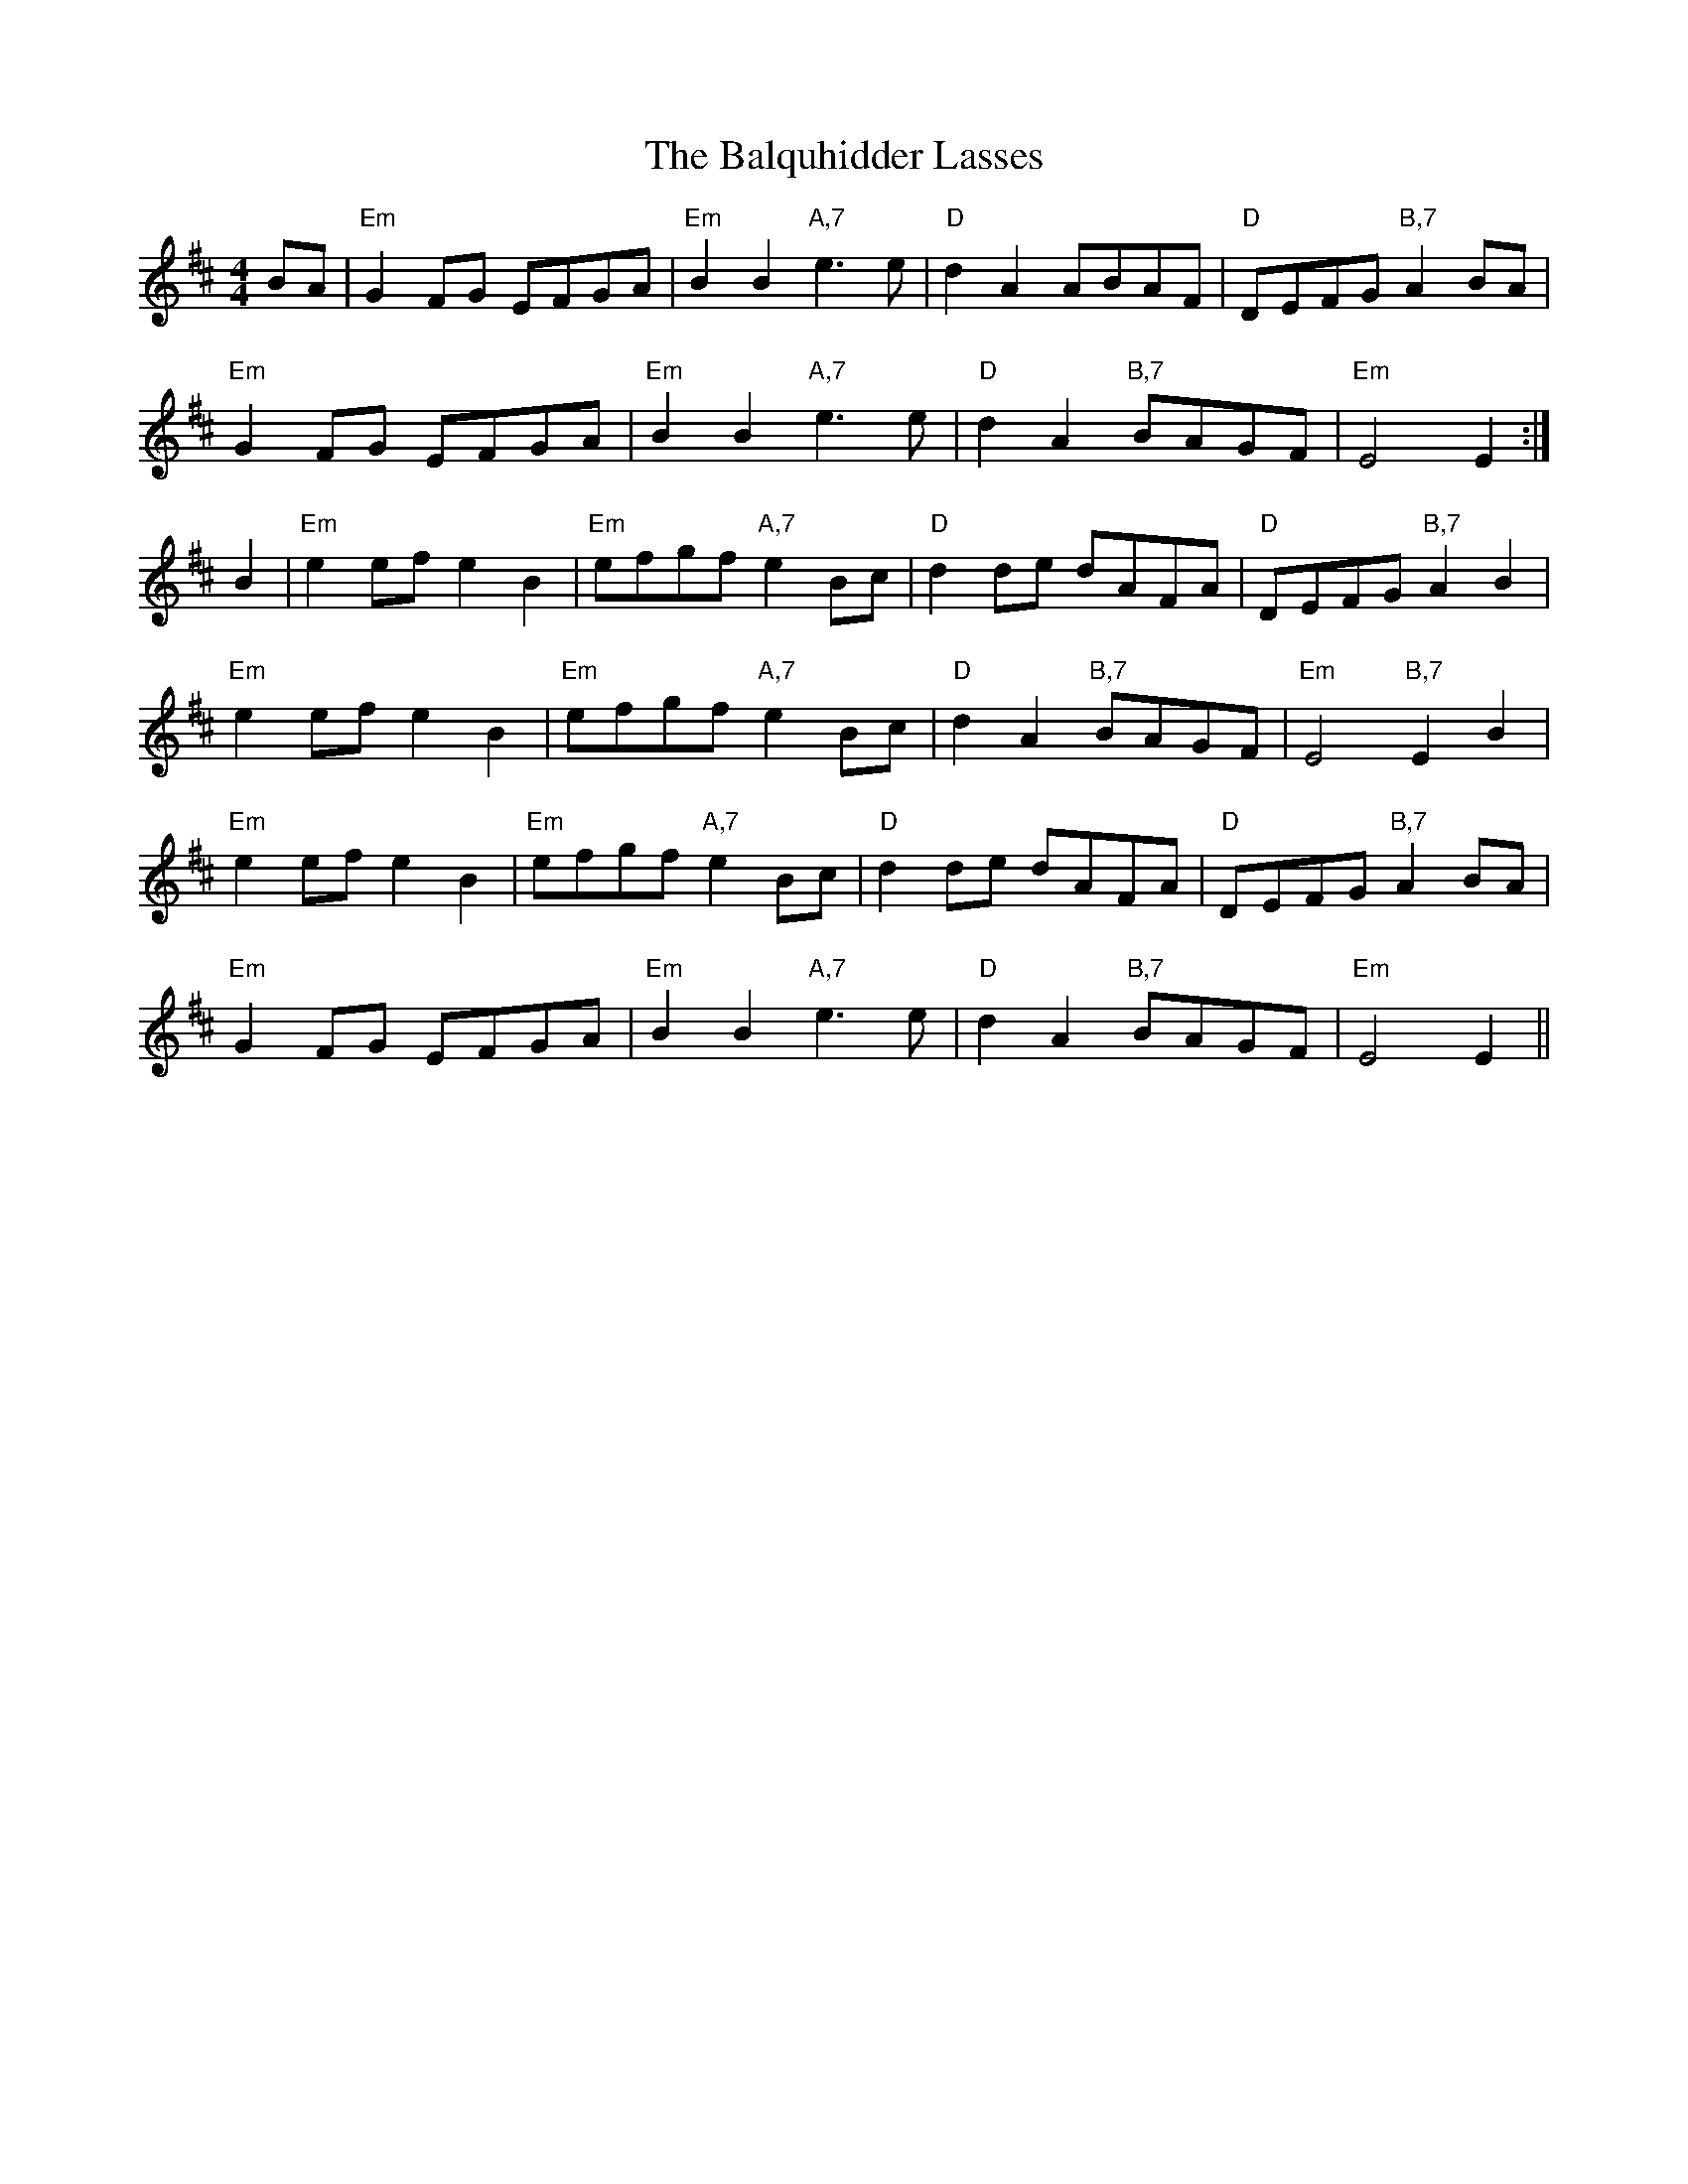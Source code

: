 X: 2602
T: Balquhidder Lasses, The
R: reel
M: 4/4
K: Dmajor
BA|"Em"G2FG EFGA|"Em"B2B2 "A,7"e3e|"D"d2A2 ABAF|"D"DEFG "B,7"A2BA|
"Em"G2FG EFGA|"Em"B2B2 "A,7"e3e|"D"d2A2 "B,7"BAGF|"Em"E4 E2:|
B2|"Em"e2ef e2B2|"Em"efgf "A,7"e2Bc|"D"d2de dAFA|"D"DEFG "B,7"A2B2|
"Em"e2ef e2B2|"Em"efgf "A,7"e2Bc|"D"d2A2 "B,7"BAGF|"Em"E4 "B,7"E2B2|
"Em"e2ef e2B2|"Em"efgf "A,7"e2Bc|"D"d2de dAFA|"D"DEFG "B,7"A2BA|
"Em"G2FG EFGA|"Em"B2B2 "A,7"e3e|"D"d2A2 "B,7"BAGF|"Em"E4 E2||


